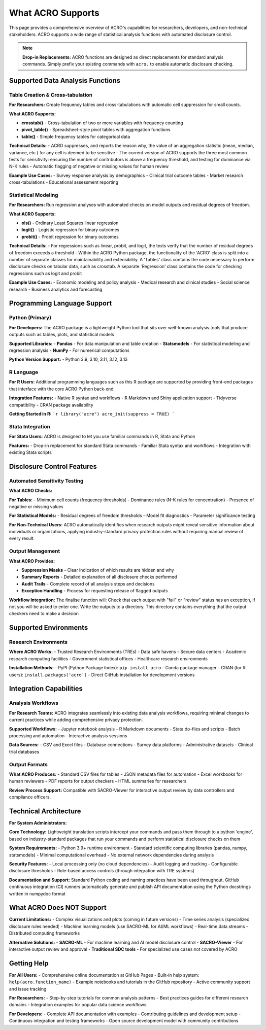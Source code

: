 ==================
What ACRO Supports
==================

This page provides a comprehensive overview of ACRO's capabilities for researchers, developers, and non-technical stakeholders. ACRO supports a wide range of statistical analysis functions with automated disclosure control.

.. note::
   **Drop-in Replacements:** ACRO functions are designed as direct replacements for standard analysis commands. Simply prefix your existing commands with ``acro.`` to enable automatic disclosure checking.

Supported Data Analysis Functions
==================================

Table Creation & Cross-tabulation
----------------------------------

**For Researchers:**
Create frequency tables and cross-tabulations with automatic cell suppression for small counts.

**What ACRO Supports:**

* **crosstab()** - Cross-tabulation of two or more variables with frequency counting
* **pivot_table()** - Spreadsheet-style pivot tables with aggregation functions
* **table()** - Simple frequency tables for categorical data

**Technical Details:**
- ACRO suppresses, and reports the reason why, the value of an aggregation statistic (mean, median, variance, etc.) for any cell is deemed to be sensitive
- The current version of ACRO supports the three most common tests for sensitivity: ensuring the number of contributors is above a frequency threshold, and testing for dominance via N-K rules
- Automatic flagging of negative or missing values for human review

**Example Use Cases:**
- Survey response analysis by demographics
- Clinical trial outcome tables
- Market research cross-tabulations
- Educational assessment reporting

Statistical Modeling
---------------------

**For Researchers:**
Run regression analyses with automated checks on model outputs and residual degrees of freedom.

**What ACRO Supports:**

* **ols()** - Ordinary Least Squares linear regression
* **logit()** - Logistic regression for binary outcomes  
* **probit()** - Probit regression for binary outcomes

**Technical Details:**
- For regressions such as linear, probit, and logit, the tests verify that the number of residual degrees of freedom exceeds a threshold
- Within the ACRO Python package, the functionality of the 'ACRO' class is split into a number of separate classes for maintainability and extensibility. A 'Tables' class contains the code necessary to perform disclosure checks on tabular data, such as crosstab. A separate 'Regression' class contains the code for checking regressions such as logit and probit

**Example Use Cases:**
- Economic modeling and policy analysis
- Medical research and clinical studies
- Social science research
- Business analytics and forecasting

Programming Language Support
============================

Python (Primary)
-----------------

**For Developers:**
The ACRO package is a lightweight Python tool that sits over well-known analysis tools that produce outputs such as tables, plots, and statistical models

**Supported Libraries:**
- **Pandas** - For data manipulation and table creation
- **Statsmodels** - For statistical modeling and regression analysis
- **NumPy** - For numerical computations

**Python Version Support:**
- Python 3.9, 3.10, 3.11, 3.12, 3.13

R Language
----------

**For R Users:**
Additional programming languages such as this R package are supported by providing front-end packages that interface with the core ACRO Python back-end

**Integration Features:**
- Native R syntax and workflows
- R Markdown and Shiny application support  
- Tidyverse compatibility
- CRAN package availability

**Getting Started in R:**
```r
library("acro")
acro_init(suppress = TRUE)
```

Stata Integration
-----------------

**For Stata Users:**
ACRO is designed to let you use familiar commands in R, Stata and Python

**Features:**
- Drop-in replacement for standard Stata commands
- Familiar Stata syntax and workflows
- Integration with existing Stata scripts

Disclosure Control Features
===========================

Automated Sensitivity Testing
------------------------------

**What ACRO Checks:**

**For Tables:**
- Minimum cell counts (frequency thresholds)
- Dominance rules (N-K rules for concentration)
- Presence of negative or missing values

**For Statistical Models:**
- Residual degrees of freedom thresholds
- Model fit diagnostics
- Parameter significance testing

**For Non-Technical Users:**
ACRO automatically identifies when research outputs might reveal sensitive information about individuals or organizations, applying industry-standard privacy protection rules without requiring manual review of every result.

Output Management
-----------------

**What ACRO Provides:**

* **Suppression Masks** - Clear indication of which results are hidden and why
* **Summary Reports** - Detailed explanation of all disclosure checks performed
* **Audit Trails** - Complete record of all analysis steps and decisions
* **Exception Handling** - Process for requesting release of flagged outputs

**Workflow Integration:**
The finalise function will: Check that each output with "fail" or "review" status has an exception, if not you will be asked to enter one. Write the outputs to a directory. This directory contains everything that the output checkers need to make a decision

Supported Environments
======================

Research Environments
----------------------

**Where ACRO Works:**
- Trusted Research Environments (TREs)
- Data safe havens
- Secure data centers
- Academic research computing facilities
- Government statistical offices
- Healthcare research environments

**Installation Methods:**
- PyPI (Python Package Index): ``pip install acro``
- Conda package manager
- CRAN (for R users): ``install.packages('acro')``
- Direct GitHub installation for development versions

Integration Capabilities
========================

Analysis Workflows
------------------

**For Research Teams:**
ACRO integrates seamlessly into existing data analysis workflows, requiring minimal changes to current practices while adding comprehensive privacy protection.

**Supported Workflows:**
- Jupyter notebook analysis
- R Markdown documents
- Stata do-files and scripts
- Batch processing and automation
- Interactive analysis sessions

**Data Sources:**
- CSV and Excel files
- Database connections
- Survey data platforms
- Administrative datasets
- Clinical trial databases

Output Formats
--------------

**What ACRO Produces:**
- Standard CSV files for tables
- JSON metadata files for automation
- Excel workbooks for human reviewers
- PDF reports for output checkers
- HTML summaries for researchers

**Review Process Support:**
Compatible with SACRO-Viewer for interactive output review by data controllers and compliance officers.

Technical Architecture
======================

**For System Administrators:**

**Core Technology:**
Lightweight translation scripts intercept your commands and pass them through to a python 'engine', based on industry-standard packages that run your commands and perform statistical disclosure checks on them

**System Requirements:**
- Python 3.9+ runtime environment
- Standard scientific computing libraries (pandas, numpy, statsmodels)
- Minimal computational overhead
- No external network dependencies during analysis

**Security Features:**
- Local processing only (no cloud dependencies)
- Audit logging and tracking
- Configurable disclosure thresholds
- Role-based access controls (through integration with TRE systems)

**Documentation and Support:**
Standard Python coding and naming practices have been used throughout. GitHub continuous integration (CI) runners automatically generate and publish API documentation using the Python docstrings written in numpydoc format

What ACRO Does NOT Support
===========================

**Current Limitations:**
- Complex visualizations and plots (coming in future versions)
- Time series analysis (specialized disclosure rules needed)
- Machine learning models (use SACRO-ML for AI/ML workflows)
- Real-time data streams
- Distributed computing frameworks

**Alternative Solutions:**
- **SACRO-ML** - For machine learning and AI model disclosure control
- **SACRO-Viewer** - For interactive output review and approval
- **Traditional SDC tools** - For specialized use cases not covered by ACRO

Getting Help
============

**For All Users:**
- Comprehensive online documentation at GitHub Pages
- Built-in help system: ``help(acro.function_name)``
- Example notebooks and tutorials in the GitHub repository
- Active community support and issue tracking

**For Researchers:**
- Step-by-step tutorials for common analysis patterns
- Best practices guides for different research domains
- Integration examples for popular data science workflows

**For Developers:**
- Complete API documentation with examples
- Contributing guidelines and development setup
- Continuous integration and testing frameworks
- Open source development model with community contributions
